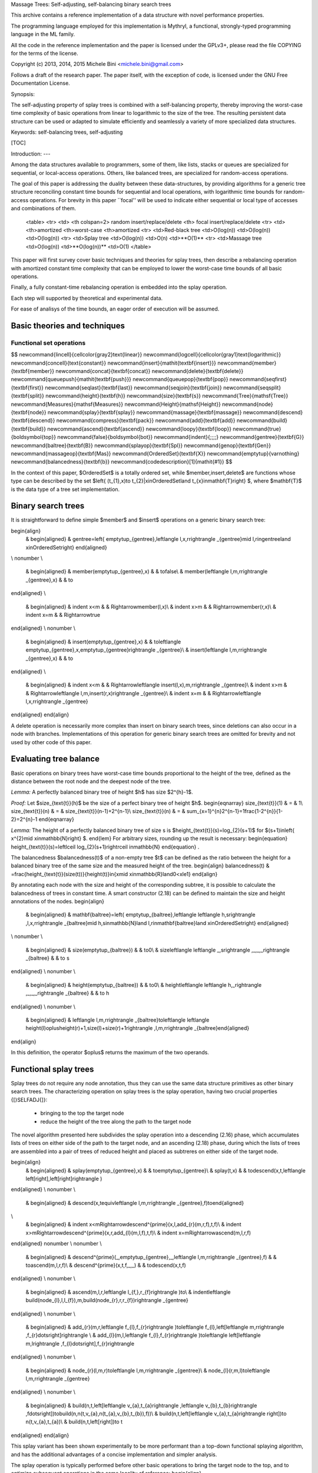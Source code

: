 Massage Trees: Self-adjusting, self-balancing binary search trees

This archive contains a reference implementation of a data structure with novel performance properties.

The programming language employed for this implementation is Mythryl, a functional, strongly-typed programming language in the ML family.

All the code in the reference implementation and the paper is licensed under the GPLv3+, please read the file COPYING for the terms of the license.

Copyright (c) 2013, 2014, 2015 Michele Bini <michele.bini@gmail.com>

Follows a draft of the research paper.   The paper itself, with the exception of code, is licensed under the GNU Free Documentation License.


Synopsis:

The self-adjusting property of splay trees is combined with a self-balancing
property, thereby improving the worst-case time complexity of basic
operations from linear to logarithmic to the size of the tree. The
resulting persistent data structure can be used or adapted to simulate efficiently and seamlessly
a variety of more specialized data structures.

Keywords: self-balancing trees, self-adjusting 

[TOC]

Introduction:
---

Among the data structures available to programmers, some of them,
like lists, stacks or queues are specialized for sequential, or local-access
operations. Others, like balanced trees, are specialized for random-access
operations.

The goal of this paper is addressing the duality between these data-structures,
by providing algorithms for a generic tree structure reconciling constant
time bounds for sequential and local operations, with logarithmic
time bounds for random-access operations. For brevity in this paper
``focal'' will be used to indicate either sequential or local type
of accesses and combinations of them.
 <table>
 <tr>
 <td>
 <th colspan=2> random insert/replace/delete
 <th> focal insert/replace/delete
 <tr>
 <td>
 <th>amortized <th>worst-case
 <th>amortized
 <tr>
 <td>Red-black tree
 <td>O(log(n)) <td>O(log(n))
 <td>O(log(n)) 
 <tr>
 <td>Splay tree
 <td>O(log(n)) <td>O(n)
 <td>**O(1)**
 <tr>
 <td>Massage tree
 <td>O(log(n)) <td>**O(log(n))**
 <td>O(1) 
 </table>
This paper will first survey cover basic techniques and theories for
splay trees, then describe a rebalancing operation with amortized
constant time complexity that can be employed to lower the worst-case
time bounds of all basic operations.

Finally, a fully constant-time rebalancing operation is embedded into
the splay operation.

Each step will supported by theoretical and experimental data.

For ease of analisys of the time bounds, an eager order of execution
will be assumed.

Basic theories and techniques
-----------------------------


Functional set operations
=========================

$$
\newcommand{\lincell}{\cellcolor{gray2}\text{linear}}
\newcommand{\logcell}{\cellcolor{gray1}\text{logarithmic}}
\newcommand{\concell}{\text{constant}}
\newcommand{\insert}{\mathit{\textbf{insert}}}
\newcommand{\member}{\textbf{member}}
\newcommand{\concat}{\textbf{concat}}
\newcommand{\delete}{\textbf{delete}}
\newcommand{\queuepush}{\mathit{\textbf{push}}}
\newcommand{\queuepop}{\textbf{pop}}
\newcommand{\seqfirst}{\textbf{first}}
\newcommand{\seqlast}{\textbf{last}}
\newcommand{\seqjoin}{\textbf{join}}
\newcommand{\seqsplit}{\textbf{split}}
\newcommand{\height}{\textbf{h}}
\newcommand{\size}{\textbf{s}}
\newcommand{\Tree}{\mathsf{Tree}}
\newcommand{\Measures}{\mathsf{Measures}}
\newcommand{\Height}{\mathsf{Height}}
\newcommand{\node}{\textbf{node}}
\newcommand{\splay}{\textbf{splay}}
\newcommand{\massage}{\textbf{massage}}
\newcommand{\descend}{\textbf{descend}}
\newcommand{\compress}{\textbf{pack}}
\newcommand{\add}{\textbf{add}}
\newcommand{\build}{\textbf{build}}
\newcommand{\ascend}{\textbf{ascend}}
\newcommand{\loopy}{\textbf{loop}}
\newcommand{\true}{\boldsymbol{\top}}
\newcommand{\false}{\boldsymbol{\bot}}
\newcommand{\indent}{\;\;\;\;}
\newcommand{\gentree}{\textbf{G}}
\newcommand{\baltree}{\textbf{B}}
\newcommand{\splayop}{\textbf{Spl}}
\newcommand{\genop}{\textbf{Gen}}
\newcommand{\massageop}{\textbf{Mas}}
\newcommand{\OrderedSet}{\textbf{X}}
\newcommand{\emptytup}{\varnothing}
\newcommand{\balancedness}{\textbf{b}}
\newcommand{\codedescription}[1]{\mathit{#1}}
$$

In the context of this paper, $\OrderedSet$ is a totally ordered set, while $\member,\insert,\delete$ are functions whose type can be described by the set $\left\{ (t_{1},x)\to t_{2}|x\in\OrderedSet\land t_{x}\in\mathbf{T}\right\} $, where $\mathbf{T}$ is the data type of a tree set implementation.

Binary search trees
----
It is straightforward to define simple $\member$ and $\insert$ operations
on a generic binary search tree:

\begin{align}
 & \begin{aligned} & \gentree=\left\{ \emptytup_{\gentree},\left\langle l,x,r\right\rangle _{\gentree}\mid l,r\in\gentree\land x\in\OrderedSet\right\} \end{aligned}
\\
\nonumber \\
 & \begin{aligned} & \member(\emptytup_{\gentree},x) &  & \to\false\\
 & \member(\left\langle l,m,r\right\rangle _{\gentree},x) &  & \to
\end{aligned}
\\
 & \begin{aligned} & \indent x<m &  & \Rightarrow\member(l,x)\\
 & \indent x>m &  & \Rightarrow\member(r,x)\\
 & \indent x=m &  & \Rightarrow\true
\end{aligned}
\\
\nonumber \\
 & \begin{aligned} & \insert(\emptytup_{\gentree},x) &  & \to\left\langle \emptytup_{\gentree},x,\emptytup_{\gentree}\right\rangle _{\gentree}\\
 & \insert(\left\langle l,m,r\right\rangle _{\gentree},x) &  & \to
\end{aligned}
\\
 & \begin{aligned} & \indent x<m &  & \Rightarrow\left\langle \insert(l,x),m,r\right\rangle _{\gentree}\\
 & \indent x>m &  & \Rightarrow\left\langle l,m,\insert(r,x)\right\rangle _{\gentree}\\
 & \indent x=m &  & \Rightarrow\left\langle l,x,r\right\rangle _{\gentree}
\end{aligned}
\end{align}

A delete operation is necessarily more complex than insert on binary
search trees, since deletions can also occur in a node with branches.
Implementations of this operation for generic binary search trees
are omitted for brevity and not used by other code of this paper.

Evaluating tree balance
----

Basic operations on binary trees have worst-case time bounds proportional
to the height of the tree, defined as the distance between the root
node and the deepest node of the tree.

*Lemma:* A perfectly balanced binary tree of height $h$ has size $2^{h}-1$.

*Proof:*
Let $\size_{\text{t}}(h)$ be the size of a perfect binary tree of
height $h$.
\begin{eqnarray}
\size_{\text{t}}(1) & = & 1\\
\size_{\text{t}}(n) & = & \size_{\text{t}}(n-1)+2^{n-1}\\
\size_{\text{t}}(n) & = & \sum_{x=1}^{n}2^{n-1}=1\frac{1-2^{n}}{1-2}=2^{n}-1
\end{eqnarray}

*Lemma:* The height of a perfectly balanced binary tree of size s is $\height_{\text{t}}(s)=\log_{2}(s+1)$
for $(s+1)\in\left\{ x^{2}\mid x\in\mathbb{N}\right\} $.
\end{lem}
For arbitrary sizes, rounding up the result is necessary:
\begin{equation}
\height_{\text{t}}(s)=\left\lceil \log_{2}(s+1)\right\rceil \in\mathbb{N}
\end{equation}
.

The balancedness $\balancedness(t)$ of a non-empty tree $t$ can
be defined as the ratio between the height for a balanced binary tree
of the same size and the measured height of the tree.
\begin{align}
\balancedness(t) & =\frac{\height_{\text{t}}(\size(t))}{\height(t)}\in\{x\mid x\in\mathbb{R}\land0<x\le1\}
\end{align}


By annotating each node with the size and height of the corresponding
subtree, it is possible to calculate the balancedness of trees in
constant time. A smart constructor (2.18) can be defined to maintain
the size and height annotations of the nodes.
\begin{align}
 & \begin{aligned} & \mathbf{\baltree}=\left\{ \emptytup_{\baltree},\left\langle \left\langle h,s\right\rangle ,l,x,r\right\rangle _{\baltree}\mid h,s\in\mathbb{N}\land l,r\in\mathbf{\baltree}\land x\in\OrderedSet\right\} \end{aligned}
\\
\nonumber \\
 & \begin{aligned} & \size(\emptytup_{\baltree}) &  & \to0\\
 & \size\left\langle \left\langle \_,s\right\rangle ,\_,\_,\_\right\rangle _{\baltree} &  & \to s
\end{aligned}
\\
\nonumber \\
 & \begin{aligned} & \height(\emptytup_{\baltree}) &  & \to0\\
 & \height\left\langle \left\langle h,\_\right\rangle ,\_,\_,\_\right\rangle _{\baltree} &  & \to h
\end{aligned}
\\
\nonumber \\
 & \begin{aligned} & \left\langle l,m,r\right\rangle _{\baltree}\to\left\langle \left\langle \height(l)\oplus\height(r)+1,\size(l)+\size(r)+1\right\rangle ,l,m,r\right\rangle _{\baltree}\end{aligned}
\end{align}

In this definition, the operator $\oplus$ returns the maximum of
the two operands.

Functional splay trees
-----

Splay trees do not require any node annotation, thus they can use
the same data structure primitives as other binary search trees. The
characterizing operation on splay trees is the splay operation, having
two crucial properties {[}SELFADJ{]}:

 - bringing to the top the target node
 - reduce the height of the tree along the path to the target node

The novel algorithm presented here subdivides the splay operation
into a descending (2.16) phase, which accumulates lists of trees on
either side of the path to the target node, and an ascending (2.18)
phase, during which the lists of trees are assembled into a pair of
trees of reduced height and placed as subtreres on either side of
the target node.

\begin{align}
 & \begin{aligned} & \splay(\emptytup_{\gentree},x) &  & \to\emptytup_{\gentree}\\
 & \splay(t,x) &  & \to\descend(x,t,\left\langle \left[\right],\left[\right]\right\rangle )
\end{aligned}
\\
\nonumber \\
 & \begin{aligned} & \descend(x,t\equiv\left\langle l,m,r\right\rangle _{\gentree},f)\to\end{aligned}
\\
 & \begin{aligned} & \indent x<m\Rightarrow\descend^{\prime}(x,l,\add_{r}(m,r,f),t,f)\\
 & \indent x>m\Rightarrow\descend^{\prime}(x,r,\add_{l}(m,l,f),t,f)\\
 & \indent x=m\Rightarrow\ascend(m,l,r,f)
\end{aligned}
\nonumber \\
\nonumber \\
 & \begin{aligned} & \descend^{\prime}(\_,\emptytup_{\gentree},\_,\left\langle l,m,r\right\rangle _{\gentree},f) &  & \to\ascend(m,l,r,f)\\
 & \descend^{\prime}(x,t,f,\_,\_) &  & \to\descend(x,t,f)
\end{aligned}
\\
\nonumber \\
 & \begin{aligned} & \ascend(m,l,r,\left\langle l_{f,},r_{f}\right\rangle )\to\\
 & \indent\left\langle \build(\node_{l},l,l_{f}),m,\build(\node_{r},r,r_{f})\right\rangle _{\gentree}
\end{aligned}
\\
\nonumber \\
 & \begin{aligned} & \add_{r}(m,r,\left\langle f_{l},f_{r}\right\rangle )\to\left\langle f_{l},\left[\left\langle m,r\right\rangle ,f_{r}\dots\right]\right\rangle \\
 & \add_{l}(m,l,\left\langle f_{l},f_{r}\right\rangle )\to\left\langle \left[\left\langle m,l\right\rangle ,f_{l}\dots\right],f_{r}\right\rangle 
\end{aligned}
\\
\nonumber \\
 & \begin{aligned} & \node_{r}(l,m,r)\to\left\langle l,m,r\right\rangle _{\gentree}\\
 & \node_{l}(r,m,l)\to\left\langle l,m,r\right\rangle _{\gentree}
\end{aligned}
\\
\nonumber \\
 & \begin{aligned} & \build(n,t,\left[\left\langle v_{a},t_{a}\right\rangle ,\left\langle v_{b},t_{b}\right\rangle ,f\dots\right])\to\build(n,n(t,v_{a},n(t_{a},v_{b},t_{b}),f))\\
 & \build(n,t,\left[\left\langle v_{a},t_{a}\right\rangle \right])\to n(t,v_{a},t_{a})\\
 & \build(n,t,\left[\right])\to t
\end{aligned}
\end{align}

This splay variant has been shown experimentally to be more performant
than a top-down functional splaying algorithm, and has the additional
advantages of a concise implementation and simpler analysis.

The splay operation is typically performed before other basic operations
to bring the target node to the top, and to optimize subsequent operations
in the same locality of reference:
\begin{align}
 & \begin{aligned} & \member_{\splayop}(t,x)\to(\splay(t,x),\member_{\genop}(\splay(t,x),x))\\
 & \indent t\leftarrowtail\splay(t,x)\\
 & \indent\left\langle t,\member_{\genop}(t,x)\right\rangle \\
\\
 & \insert_{\splayop}(t,x)\to\insert_{\genop}(\splay(t,x),x)\\
 & \delete_{\splayop}(t,x)\to\delete_{\text{\ensuremath{\genop}}}(\splay(t,x),x)
\end{aligned}
\end{align}

It is equivalently possible to perform the splay operation \textit{after}
the corresponding function for generic binary search tree:
\begin{equation}
\begin{cases}
 & f_{1}(t,x)=\splay(f_{\genop}(t,x),x)\\
 & f_{2}(t,x)=f_{\genop}(\splay(t,x),x)
\end{cases}
\end{equation}


Integrated splay tree operations
----

For optimal performance of implementations of splay trees, it is adviced
to embed the splay operation into the basic binary search tree operation.

\begin{align}
 & \begin{aligned} & \member_{\splayop}(\emptytup_{\gentree},x) &  & \to\left\langle \emptytup_{\gentree},\false\right\rangle \\
 & \member_{\splayop}(t,x) &  & \to\descend(x,t,\left\langle \left[\right],\left[\right]\right\rangle )
\end{aligned}
\\
\nonumber \\
 & \begin{aligned} & \descend(x,t\equiv\left\langle l,m,r\right\rangle _{\gentree},f)\to\end{aligned}
\\
 & \begin{aligned} & \indent x<m\Rightarrow\descend^{\prime}(x,l,\add_{r}(m,r,f),t,f)\\
 & \indent x>m\Rightarrow\descend^{\prime}(x,r,\add_{l}(m,l,f),t,f)\\
 & \indent x=m\Rightarrow\ascend(\true,m,l,r,f)
\end{aligned}
\nonumber \\
\nonumber \\
 & \begin{aligned} & \descend^{\prime}(\_,\emptytup_{\gentree},\_,\left\langle l,m,r\right\rangle _{\gentree},f) &  & \to\ascend(\false,m,l,r,f)\\
 & \descend^{\prime}(x,t,f,\_,\_) &  & \to\descend(x,t,f)
\end{aligned}
\\
\nonumber \\
 & \begin{aligned} & \ascend(v,x,l,r,\left\langle l_{f,},r_{f}\right\rangle )\to\\
 & \indent\left\langle \left\langle \build(\node_{l},l,l_{f}),x,\build(\node_{r},r,r_{f})\right\rangle _{\gentree},v\right\rangle 
\end{aligned}
\end{align}

\begin{align}
 & \begin{aligned} & \insert_{\splayop}(\emptytup_{\gentree},x) &  & \to\left\langle \emptytup_{\gentree},x,\emptytup_{\gentree}\right\rangle _{\gentree}\\
 & \insert_{\splayop}(t,x) &  & \to\descend(x,t,\left\langle \left[\right],\left[\right]\right\rangle )
\end{aligned}
\\
\nonumber \\
 & \begin{aligned} & \descend(x,t\equiv\left\langle l,m,r\right\rangle _{\gentree},f)\to\end{aligned}
\\
 & \begin{aligned} & \indent x<m\Rightarrow\descend^{\prime}(x,l,\add_{r}(m,r,f))\\
 & \indent x>m\Rightarrow\descend^{\prime}(x,r,\add_{l}(m,l,f))\\
 & \indent x=m\Rightarrow\ascend(x,l,r,f)
\end{aligned}
\nonumber \\
\nonumber \\
 & \begin{aligned} & \descend^{\prime}(x,\emptytup_{\gentree},f) &  & \to\ascend(x,\emptytup_{\gentree},\emptytup_{\gentree},f)\\
 & \descend^{\prime}(x,t,f) &  & \to\descend(x,t,f)
\end{aligned}
\end{align}

In the original paper for splay trees {[}selfadj{]}, basic set operations
are constructed by first embedding splay the operation into each access/join/split
operation, then defining insert and delete in terms of split and join.
While conceptually simple, this has the drawback, for the delete operation,
that two distinct splay operations would be performed.

\begin{align}
 & \begin{aligned} & \delete_{\splayop}(\emptytup_{\gentree},x) &  & \to\emptytup\\
 & \delete_{\splayop}(t\equiv\left\langle l,m,r\right\rangle _{\gentree},x) &  & \to\descend(x,t,\left\langle \left[\right],\left[\right]\right\rangle )
\end{aligned}
\\
\nonumber \\
 & \begin{aligned} & \descend_{\seqjoin}(t,\emptytup_{\gentree},f)\to\ascend^{\prime}(t,f)\\
 & \descend_{\seqjoin}(\emptytup_{\gentree},t,f)\to\ascend^{\prime}(t,f)\\
 & \descend_{\seqjoin}(\left\langle l_{a},m_{a},r_{a}\right\rangle _{\gentree},\left\langle \emptytup_{\gentree},m_{b},r_{b}\right\rangle _{\gentree},f)\to\\
 & \indent\ascend(m_{b},r_{a},r_{b},\add_{l}(m_{a},l_{a},f))\\
 & \descend_{\seqjoin}(\left\langle l_{a},m_{a},\emptytup_{\gentree}\right\rangle _{\gentree},\left\langle l_{b},m_{b},r_{b}\right\rangle _{\gentree},f)\to\\
 & \indent\ascend(m_{a},l_{a},l_{b},\add_{r}(m_{b},r_{b},f))
\end{aligned}
\\
 & \begin{aligned} & \descend_{\seqjoin}(\left\langle l_{a},m_{a},r_{a}\right\rangle _{\gentree},\left\langle l_{b},m_{b},r_{b}\right\rangle _{\gentree},f)\to\\
 & \indent\descend_{\seqjoin}(r_{a},l_{b},\add_{l}(m_{a},l_{a},\add_{r}(m_{b},r_{b},f)))
\end{aligned}
\\
\nonumber \\
 & \begin{aligned} & \descend(x,t\equiv\left\langle l,m,r\right\rangle _{\gentree},f)\to\end{aligned}
\\
 & \begin{aligned} & \indent x<m\Rightarrow\descend^{\prime}(x,l,\add_{r}(m,r,f),t,f)\\
 & \indent x>m\Rightarrow\descend^{\prime}(x,r,\add_{l}(m,l,f),t,f)\\
 & \indent x=m\Rightarrow\descend_{\seqjoin}(l,r,t,f)
\end{aligned}
\nonumber \\
\nonumber \\
 & \begin{aligned} & \descend^{\prime}(\_,\emptytup_{\gentree},\_,\left\langle l,m,r\right\rangle _{\gentree},f) &  & \to\ascend(m,l,r,f)\\
 & \descend^{\prime}(x,t,f,\_,\_) &  & \to\descend(x,t,f)
\end{aligned}
\\
\nonumber \\
 & \begin{aligned} & \ascend^{\prime}(t,\left\langle \left[\right],f\right\rangle ) &  & \to\build(\node_{r},t,f)\\
 & \ascend^{\prime}(t,\left\langle f,\left[\right]\right\rangle ) &  & \to\build(\node_{l},t,f)
\end{aligned}
\\
 & \begin{aligned} & \ascend^{\prime}(t,\left\langle \left[\left\langle m_{l},l\right\rangle ,f_{l}\ldots\right],f_{r}\right\rangle )\to\ascend(m_{l},l,t,\left\langle f_{l},f_{r}\right\rangle )\end{aligned}
\end{align}

Analysis of the splay operation
----

*Lemma:* The maximum height increase of a tree after a suitably designed splay
operation is constant.

$$
\forall x\in\gentree\colon(\height(\splay(x))-\height(x))\oplus0=O(1)
$$

*Proof:* Splaying the empty tree results in an empty tree, with no height change.

For non-empty trees, we analize the behaviour of the previously
provided splaying algorithm. In this implementation the splaying operation
can be subdivided into a descending phase, and an assembling phase.

The descending phase starts with the tree to splay and two lists of
trees initially empty, each representing one half of a finger structure.
During each step of the descending phase, if the node to bring to
the top is not the one being visited, the subtree more distant to
the target node is added to the the corresponding list in the finger
structure. When the node to bring to the top is visited, a new tree
is assembled, by first assembling each of the lists of trees in each
side into a tree, and then adding the resulting trees as subtrees
of the top node. Therefore, the resulting tree has an height of one
plus the maximum height of the subtrees assembled from the lists in
the finger structure. Thus proving that the height of the assembled
subtree can at most increase by a constant compared to the original
tree, is equivalent to proving this lemma.

Let $m\in\mathbb{N}$ be the height of the tree before the splay operation,
and $n\in\mathbb{N}$ the number of descend steps during the splay
operation. The maximum possible heights of subtrees added to any of
the lists during descend steps can then be described by the sequence
$\left\langle m-1,m-2,\ldots,m-n\right\rangle $, of which the heights
of subtrees added to one of the two lists are a subsequence, with
the form $\left\langle m-n_{1},m-n_{2},\ldots,m-n_{s}\right\rangle $,
where $n_{x}+1\le n{}_{x+1}$ and $s$ is the size of the subsequence.
It may be noted that $n_{x}\ge x$

During the assembling phase, the subtrees are assembled back in reverse
order, starting from the last node, also the one with the minimum
of the maximum possible heights of the subtrees.

According to the build algorithm defined in (2.21) the maximum height
$\height_{m}$ of a tree assembled from such a subsequence is defined
recursively by:

\begin{eqnarray*}
 &  & \height_{m}(a,b,c,d\ldots)=\height_{m}(a\boxplus(b\boxplus c),d...)\\
 &  & \height_{m}(a,b)=a\boxplus b\\
 &  & \height_{m}(a)=a
\end{eqnarray*}
with $a\boxplus b=(a\oplus b)+1$ and $a\oplus b=\max(a,b)$.

It is possible to distribute additions of positive values, over the
maximum operator:

$(a\oplus b)+n=(a+n)\oplus(b+n)$ for $n\in\mathbb{N}$

By recursively applying the $n\in\mathbb{N}$ function and distributing
additions, if s is odd, one obtains:

$$
\height_{m}(x_{s},\ldots,x_{2},x_{1})=(x_{s}+\frac{s-1}{2})\oplus\ldots\oplus(x_{4}+3)\oplus(x_{3}+3)\oplus(x_{2}+2)\oplus(x_{1}+2)
$$


Substituting $x_{y}\to m-n_{y}$
\begin{eqnarray*}
\text{} &  & \height_{m}(x_{s},\ldots,x_{2},x_{1})=\\
 &  & =(m-n_{s}+\frac{s-1}{2}\oplus\ldots\oplus(m-n_{4}+3)\oplus(m-n_{3}+3)\oplus(m-n_{2}+2)\oplus(m-n_{1}+2)
\end{eqnarray*}


Given that $n_{x}\ge x$, the maximum possible of these terms is the
last one $(m-n_{1}+2)$. By assuming the minimum value for $n_{1}$,
one obtains that the maximum possible height of the assembled subtree
is $m+1$.

If s is even:
\begin{eqnarray*}
\text{} &  & \height_{m}(x_{s},\ldots,x_{2},x_{1})=(x_{s}+\frac{s}{2})\oplus\ldots\oplus(x_{3}+3)\oplus(x_{2}+3)\oplus(x_{1}+1)
\end{eqnarray*}


In this case the term with the maximum possible value is $(x_{2}+3)$.
By applying the same steps as above, one similarly obtains that the
maximum possible height for the assembled subtree is $m+1$.

The maximum possible height increase of a tree after the splay operation
defined in (2.19) is 2.

*Lemma:* It is possible to design basic operations on splay trees whose maximum
height increase is constant.
Basic operations on splay trees considered in this lemma are lookup,
insert and delete.

*Proof:*
The maximum height increase after a suitably designed splay operation
is constant.

The height increase after a basic binary tree lookup is zero.

The maximum height increase after a basic binary tree insert (2.4)
is one, in the case a leaf is added to a node of maximum depth.

Thus the maximum height increase after performing a splay operation
and a basic binary tree operation, in any order, is constant.


A monolithic rebalancing function
----

The $\massage$ function described here requires that tree nodes are
annotated with balance information. When the balancedness of the tree
falls below a defined threshold, $\balancedness_{\massage}$, the
massage function descends the tree along the deepest path and reassembles
it to reduces its height by a constant factor. This height reduction
is analogous to the $\splay$ operation and is the main rebalancing
operation of massage trees.

The full massage operation is $O(\log n)$, but when $\balancedness_{\massage}$
is sufficiently small it occurs every $(rk)^{-1}\log n$ operations,
where $n$ is the size of the tree, $r$ is the height reduction constant
and $k$ is the maximum height increase after each operation. The
amortized time complexity of the massage operation is then $O(rk\log n/\log n)=O(1)$.
\begin{align}
 & \begin{aligned} & \massage(\emptytup_{\baltree})\to\emptytup_{\baltree}\\
 & \massage(t)\to\\
 & \indent\balancedness(t)<\balancedness_{\massage}\Rightarrow\massage_{a}(t)\\
 & \indent\balancedness(t)\ge\balancedness_{\massage}\Rightarrow t
\end{aligned}
\\
\nonumber \\
 & \begin{aligned} & \massage_{a}(\left\langle l,m,r\right\rangle _{\baltree})\to\end{aligned}
c\\
 & \begin{aligned} & \indent\height(l)<\height(r)\Rightarrow\node(l,m,\massage_{b}(r))\\
 & \indent\height(l)\ge\height(r)\Rightarrow\node(\massage_{b}(l),m,r)
\end{aligned}
\\
\\
 & \begin{aligned} & \massage_{b}(t\equiv\left\langle l,m,r\right\rangle _{\baltree})\to\end{aligned}
\\
 & \begin{aligned} & \indent\height(l)<\height(r)\Rightarrow\massage_{r}(t, & \left\langle l_{l},m_{r},r_{r}\right\rangle _{\baltree} & \mapsto\left\langle \left\langle l,m,l_{r}\right\rangle _{\baltree},m_{r},r_{r}\right\rangle _{\baltree})\\
 & \indent\height(l)\ge\height(r)\Rightarrow\massage_{l}(t, & \left\langle l_{l},m_{l},r_{l}\right\rangle _{\baltree} & \mapsto\left\langle l_{l},m_{l},\left\langle r_{l},m,r\right\rangle _{\baltree}\right\rangle _{\baltree})
\end{aligned}
\\
\nonumber \\
 & \begin{aligned} & \massage_{l}(t\equiv\left\langle \emptytup_{\baltree},m,r\right\rangle _{\baltree},x,f)\to t\\
 & \massage_{l}(\left\langle l,m,r\right\rangle _{\baltree},x,f)\to f(\massage_{a}(l));
\end{aligned}
\\
\\
 & \begin{aligned} & \massage_{r}(t\equiv\left\langle l,m,\emptytup_{\baltree}\right\rangle _{\baltree},x,f)\to t\\
 & \massage_{r}(\left\langle l,m,r\right\rangle _{\baltree},x,f)\to f(\massage_{a}(r));
\end{aligned}
\end{align}


Operations on massage trees
----

As with $\splay$, $\massage$ is combined with each of the defined
operations on splay trees:
\begin{equation}
\begin{aligned} & \member_{\massageop}(t,x)\to\\
 & \indent\left\langle t,r\right\rangle \leftarrowtail\member_{\splayop}(t,x)\\
 & \indent\left\langle \massage(t),r\right\rangle \\
\\
 & \insert_{\massageop}(t,x)\to\massage(\insert_{\splayop}(t,x))\\
 & \delete_{\massageop}(t,x)\to\massage(\delete_{\text{\ensuremath{\splayop}}}(t,x))
\end{aligned}
\end{equation}


The massage operation may equivalently be performed \textit{after}
or \textit{before} the corresponding function for splay trees:
\begin{equation}
\begin{cases}
 & f_{1}(t,x)=\massage(f_{\splayop}(t,x))\\
 & f_{2}(t,x)=f_{\splayop}(\massage(t),x)
\end{cases}
\end{equation}

### Operations on massage trees

The freedom in the order execution of the splay, massage operations,
allows us to embed the rebalancing operation into the splay operation.


Experimental results
----

Applications
----

### Queues

Queue operations can be defined efficiently on massage trees:

\begin{align}
\begin{aligned} & f\in\left\{ \queuepush,\queuepop\right\} \\
 & \splay_{\seqfirst}(t)=\splay(t,\seqfirst(t))\\
 & f_{s}(t,x)=\massage(f_{s,\genop}(\splay_{\seqfirst}(t),x))
\end{aligned}
\end{align}

### Deques

Similarly, deque operations can be defined on massage trees:

\begin{align}
\begin{aligned} & f\in\left\{ \queuepush,\queuepop\right\} \\
 & s\in\left\{ \seqlast,\seqfirst\right\} \\
 & \splay_{s}=(t)\mapsto\splay(t,s(t))\\
 & \splay_{\seqfirst,\seqlast}=\splay_{\seqfirst}\cdot\splay_{\seqlast}\\
 & f_{s}(t,x)\to\massage(f_{s,\genop}(\splay_{\seqfirst}(t),x))
\end{aligned}
\end{align}


The $\splay_{\seqfirst,\seqlast}$ operation splays both the first
and the last node of the tree. This is necessary to make subsequent
accesses to any of the ends of the deque constant-time.


### Dynamic arrays

Massage trees can be used to implement dynamic arrays efficently.

The split operation is implemented as a variant of the splay operation.


### Linked-list

Massage trees support linked-list operations.


### Ropes

Massage trees make it possible to implement a functional alternative to gap buffers. 


Conclusions
----

Massage Trees
 - Extend the applications of self-adjusting trees to areas initially
covered only by balanced trees
 - Extend the applications of balanced trees to areas so far only covered
by ad-hoc structures, like queues, lists or stacks.

Data-structure implemented by massage trees can adapts interactively to different usage
patterns.

Appendix
----


### Terminology
- *Binary search tree* - an ordered binary tree, without duplicate nodes
